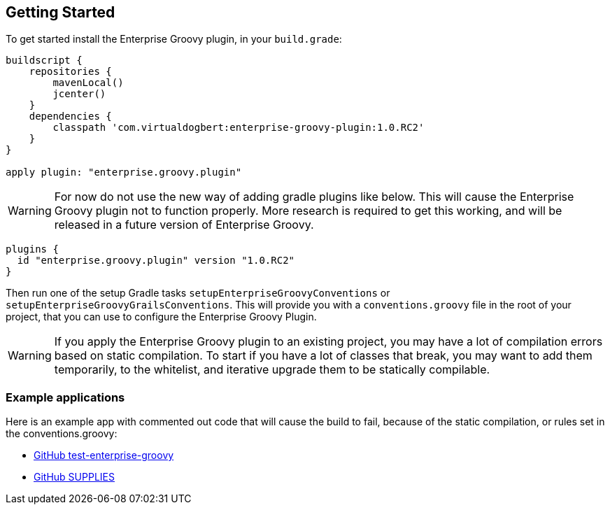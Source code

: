 == Getting Started

To get started install the Enterprise Groovy plugin, in your `build.grade`:

[source,groovy]
----
buildscript {
    repositories {
        mavenLocal()
        jcenter()
    }
    dependencies {
        classpath 'com.virtualdogbert:enterprise-groovy-plugin:1.0.RC2'
    }
}

apply plugin: "enterprise.groovy.plugin"
----

WARNING: For now do not use the new way of adding gradle plugins like below. This will cause the Enterprise
Groovy plugin not to function properly. More research is required to get this working, and  will be released
in a future version of Enterprise Groovy.
[source,groovy]
----
plugins {
  id "enterprise.groovy.plugin" version "1.0.RC2"
}
----

Then run one of the setup Gradle tasks `setupEnterpriseGroovyConventions` or `setupEnterpriseGroovyGrailsConventions`. This will provide
you with a `conventions.groovy` file in the root of your project, that you can use to configure the
Enterprise Groovy Plugin.

WARNING: If you apply the Enterprise Groovy plugin to an existing project, you may have a lot of compilation errors based on
static compilation. To start if you have a lot of classes that break, you may want to add them
temporarily, to the whitelist, and iterative upgrade them to be statically compilable.

=== Example applications

Here is an example app with commented out code that will cause the build to fail, because of the static
compilation, or rules set in the conventions.groovy:

* https://github.com/virtualdogbert/test-enterprise-groovy[GitHub test-enterprise-groovy]

* https://github.com/virtualdogbert/SUPPLIES[GitHub SUPPLIES]
